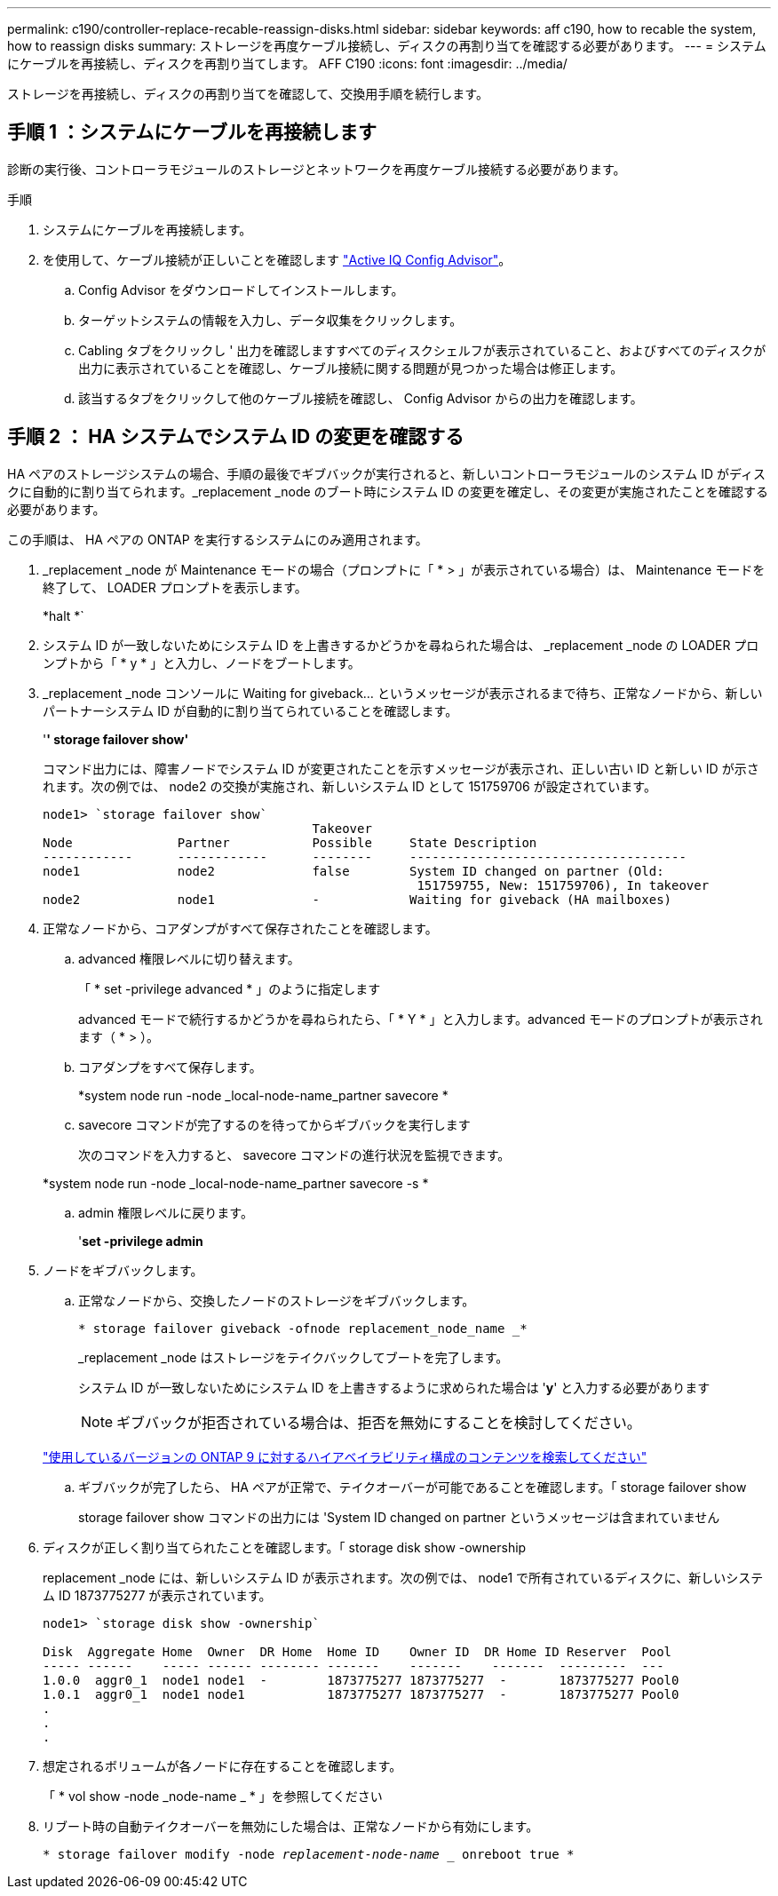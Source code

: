 ---
permalink: c190/controller-replace-recable-reassign-disks.html 
sidebar: sidebar 
keywords: aff c190, how to recable the system, how to reassign disks 
summary: ストレージを再度ケーブル接続し、ディスクの再割り当てを確認する必要があります。 
---
= システムにケーブルを再接続し、ディスクを再割り当てします。 AFF C190
:icons: font
:imagesdir: ../media/


[role="lead"]
ストレージを再接続し、ディスクの再割り当てを確認して、交換用手順を続行します。



== 手順 1 ：システムにケーブルを再接続します

診断の実行後、コントローラモジュールのストレージとネットワークを再度ケーブル接続する必要があります。

.手順
. システムにケーブルを再接続します。
. を使用して、ケーブル接続が正しいことを確認します https://mysupport.netapp.com/site/tools/tool-eula/activeiq-configadvisor["Active IQ Config Advisor"]。
+
.. Config Advisor をダウンロードしてインストールします。
.. ターゲットシステムの情報を入力し、データ収集をクリックします。
.. Cabling タブをクリックし ' 出力を確認しますすべてのディスクシェルフが表示されていること、およびすべてのディスクが出力に表示されていることを確認し、ケーブル接続に関する問題が見つかった場合は修正します。
.. 該当するタブをクリックして他のケーブル接続を確認し、 Config Advisor からの出力を確認します。






== 手順 2 ： HA システムでシステム ID の変更を確認する

HA ペアのストレージシステムの場合、手順の最後でギブバックが実行されると、新しいコントローラモジュールのシステム ID がディスクに自動的に割り当てられます。_replacement _node のブート時にシステム ID の変更を確定し、その変更が実施されたことを確認する必要があります。

この手順は、 HA ペアの ONTAP を実行するシステムにのみ適用されます。

. _replacement _node が Maintenance モードの場合（プロンプトに「 * > 」が表示されている場合）は、 Maintenance モードを終了して、 LOADER プロンプトを表示します。
+
*halt *`

. システム ID が一致しないためにシステム ID を上書きするかどうかを尋ねられた場合は、 _replacement _node の LOADER プロンプトから「 * y * 」と入力し、ノードをブートします。
. _replacement _node コンソールに Waiting for giveback... というメッセージが表示されるまで待ち、正常なノードから、新しいパートナーシステム ID が自動的に割り当てられていることを確認します。
+
'*' storage failover show'*

+
コマンド出力には、障害ノードでシステム ID が変更されたことを示すメッセージが表示され、正しい古い ID と新しい ID が示されます。次の例では、 node2 の交換が実施され、新しいシステム ID として 151759706 が設定されています。

+
[listing]
----
node1> `storage failover show`
                                    Takeover
Node              Partner           Possible     State Description
------------      ------------      --------     -------------------------------------
node1             node2             false        System ID changed on partner (Old:
                                                  151759755, New: 151759706), In takeover
node2             node1             -            Waiting for giveback (HA mailboxes)
----
. 正常なノードから、コアダンプがすべて保存されたことを確認します。
+
.. advanced 権限レベルに切り替えます。
+
「 * set -privilege advanced * 」のように指定します

+
advanced モードで続行するかどうかを尋ねられたら、「 * Y * 」と入力します。advanced モードのプロンプトが表示されます（ * > ）。

.. コアダンプをすべて保存します。
+
*system node run -node _local-node-name_partner savecore *

.. savecore コマンドが完了するのを待ってからギブバックを実行します
+
次のコマンドを入力すると、 savecore コマンドの進行状況を監視できます。

+
*system node run -node _local-node-name_partner savecore -s *

.. admin 権限レベルに戻ります。
+
'*set -privilege admin*



. ノードをギブバックします。
+
.. 正常なノードから、交換したノードのストレージをギブバックします。
+
`* storage failover giveback -ofnode replacement_node_name _*`

+
_replacement _node はストレージをテイクバックしてブートを完了します。

+
システム ID が一致しないためにシステム ID を上書きするように求められた場合は '*y*' と入力する必要があります

+

NOTE: ギブバックが拒否されている場合は、拒否を無効にすることを検討してください。

+
http://mysupport.netapp.com/documentation/productlibrary/index.html?productID=62286["使用しているバージョンの ONTAP 9 に対するハイアベイラビリティ構成のコンテンツを検索してください"]

.. ギブバックが完了したら、 HA ペアが正常で、テイクオーバーが可能であることを確認します。「 storage failover show
+
storage failover show コマンドの出力には 'System ID changed on partner というメッセージは含まれていません



. ディスクが正しく割り当てられたことを確認します。「 storage disk show -ownership
+
replacement _node には、新しいシステム ID が表示されます。次の例では、 node1 で所有されているディスクに、新しいシステム ID 1873775277 が表示されています。

+
[listing]
----
node1> `storage disk show -ownership`

Disk  Aggregate Home  Owner  DR Home  Home ID    Owner ID  DR Home ID Reserver  Pool
----- ------    ----- ------ -------- -------    -------    -------  ---------  ---
1.0.0  aggr0_1  node1 node1  -        1873775277 1873775277  -       1873775277 Pool0
1.0.1  aggr0_1  node1 node1           1873775277 1873775277  -       1873775277 Pool0
.
.
.
----
. 想定されるボリュームが各ノードに存在することを確認します。
+
「 * vol show -node _node-name _ * 」を参照してください

. リブート時の自動テイクオーバーを無効にした場合は、正常なノードから有効にします。
+
`* storage failover modify -node _replacement-node-name __ onreboot true *`



